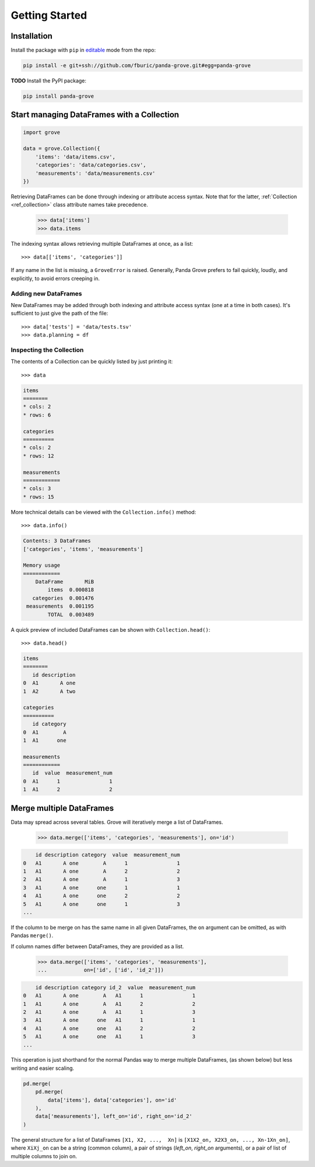 Getting Started
===============

Installation
------------

Install the package with ``pip`` in
`editable <https://pip.pypa.io/en/stable/cli/pip_install/#editable-installs>`_
mode from the repo:

.. code-block:: shell

    pip install -e git+ssh://github.com/fburic/panda-grove.git#egg=panda-grove

**TODO** Install the PyPI package:

.. code-block:: shell

    pip install panda-grove


Start managing DataFrames with a Collection
-------------------------------------------

.. code-block:: python

    import grove

    data = grove.Collection({
        'items': 'data/items.csv',
        'categories': 'data/categories.csv',
        'measurements': 'data/measurements.csv'
    })

Retrieving DataFrames can be done through indexing or attribute access syntax.
Note that for the latter, :ref:`Collection <ref_collection>` class attribute names
take precedence.

    >>> data['items']
    >>> data.items

The indexing syntax allows retrieving multiple DataFrames at once, as a list::

    >>> data[['items', 'categories']]

If any name in the list is missing, a ``GroveError`` is raised.
Generally, Panda Grove prefers to fail quickly, loudly, and explicitly,
to avoid errors creeping in.

Adding new DataFrames
"""""""""""""""""""""

New DataFrames may be added through both indexing and attribute access syntax
(one at a time in both cases).
It's sufficient to just give the path of the file::

    >>> data['tests'] = 'data/tests.tsv'
    >>> data.planning = df

Inspecting the Collection
"""""""""""""""""""""""""

The contents of a Collection can be quickly listed by just printing it::

    >>> data

.. code-block::

    items
    ========
    * cols: 2
    * rows: 6

    categories
    ==========
    * cols: 2
    * rows: 12

    measurements
    ============
    * cols: 3
    * rows: 15

More technical details can be viewed with the ``Collection.info()`` method::

    >>> data.info()

.. code-block::

    Contents: 3 DataFrames
    ['categories', 'items', 'measurements']

    Memory usage
    ============
        DataFrame       MiB
            items  0.000818
       categories  0.001476
     measurements  0.001195
            TOTAL  0.003489

A quick preview of included DataFrames can be shown with ``Collection.head()``::

    >>> data.head()

.. code-block::

    items
    ========
       id description
    0  A1       A one
    1  A2       A two

    categories
    ==========
       id category
    0  A1        A
    1  A1      one

    measurements
    ============
       id  value  measurement_num
    0  A1      1                1
    1  A1      2                2


Merge multiple DataFrames
-------------------------

Data may spread across several tables.
Grove will iteratively merge a list of DataFrames.

    >>> data.merge(['items', 'categories', 'measurements'], on='id')

.. code-block::

        id description category  value  measurement_num
    0   A1       A one        A      1                1
    1   A1       A one        A      2                2
    2   A1       A one        A      1                3
    3   A1       A one      one      1                1
    4   A1       A one      one      2                2
    5   A1       A one      one      1                3
    ...

If the column to be merge on has the same name in all given DataFrames,
the ``on`` argument can be omitted, as with Pandas ``merge()``.

If column names differ between DataFrames, they are provided as a list.

    >>> data.merge(['items', 'categories', 'measurements'],
    ...            on=['id', ['id', 'id_2']])

.. code-block::

        id description category id_2  value  measurement_num
    0   A1       A one        A   A1      1                1
    1   A1       A one        A   A1      2                2
    2   A1       A one        A   A1      1                3
    3   A1       A one      one   A1      1                1
    4   A1       A one      one   A1      2                2
    5   A1       A one      one   A1      1                3
    ...

This operation is just shorthand for the normal Pandas way to merge multiple DataFrames,
(as shown below) but less writing and easier scaling.

.. code-block:: python

    pd.merge(
        pd.merge(
            data['items'], data['categories'], on='id'
        ),
        data['measurements'], left_on='id', right_on='id_2'
    )

The general structure for a list of DataFrames ``[X1, X2, ...,  Xn]`` is
``[X1X2_on, X2X3_on, ..., Xn-1Xn_on]``,
where ``XiXj_on`` can be a string (common column),
a pair of strings (*left_on*, *right_on* arguments),
or a pair of list of multiple columns to join on.
